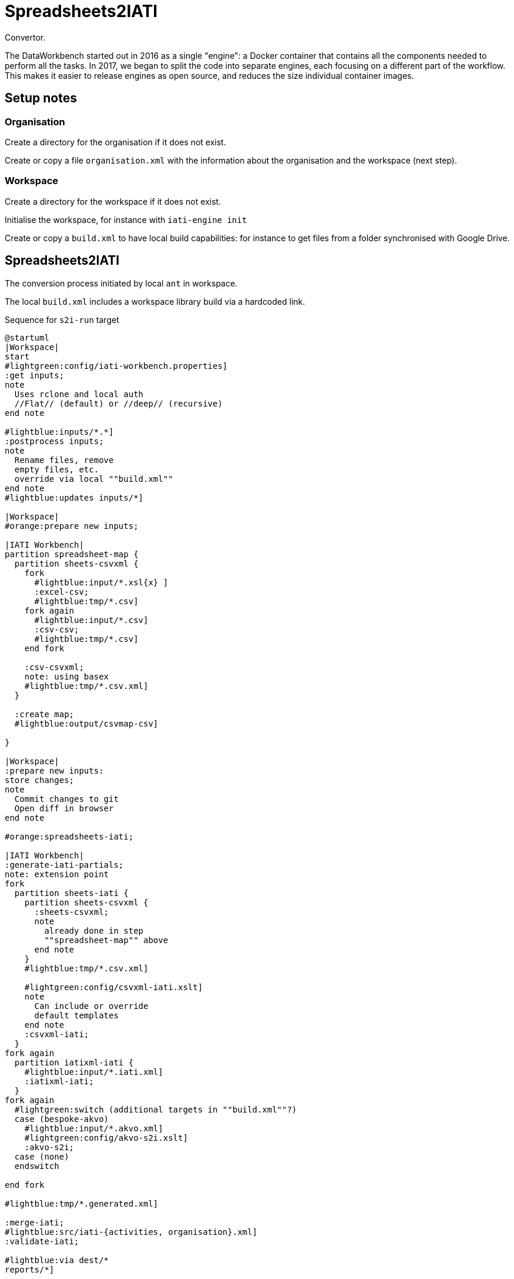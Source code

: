 = Spreadsheets2IATI

Convertor.

The DataWorkbench started out in 2016 as a single "engine": a Docker container that contains all the components needed to perform all the tasks.
In 2017, we began to split the code into separate engines, each focusing on a different part of the workflow.
This makes it easier to release engines as open source, and reduces the size individual container images.

== Setup notes

=== Organisation

Create a directory for the organisation if it does not exist.

Create or copy a file `organisation.xml` with the information about the organisation and the workspace (next step).

=== Workspace

Create a directory for the workspace if it does not exist.

Initialise the workspace, for instance with `iati-engine init`

Create or copy a `build.xml` to have local build capabilities: for instance to get files from a folder synchronised with Google Drive.

== Spreadsheets2IATI

The conversion process initiated by local `ant` in workspace.

The local `build.xml` includes a workspace library build via a hardcoded link.

.Sequence for `s2i-run` target
[plantuml]
....
@startuml
|Workspace|
start
#lightgreen:config/iati-workbench.properties]
:get inputs;
note
  Uses rclone and local auth
  //Flat// (default) or //deep// (recursive)
end note

#lightblue:inputs/*.*]
:postprocess inputs;
note
  Rename files, remove
  empty files, etc. 
  override via local ""build.xml""
end note
#lightblue:updates inputs/*]

|Workspace|
#orange:prepare new inputs;

|IATI Workbench|
partition spreadsheet-map {
  partition sheets-csvxml {
    fork
      #lightblue:input/*.xsl{x} ]
      :excel-csv;
      #lightblue:tmp/*.csv]
    fork again
      #lightblue:input/*.csv]
      :csv-csv;
      #lightblue:tmp/*.csv]
    end fork
    
    :csv-csvxml;
    note: using basex
    #lightblue:tmp/*.csv.xml]
  }
  
  :create map;
  #lightblue:output/csvmap-csv]
  
}

|Workspace|
:prepare new inputs:
store changes;
note
  Commit changes to git
  Open diff in browser
end note

#orange:spreadsheets-iati;

|IATI Workbench|
:generate-iati-partials;
note: extension point
fork
  partition sheets-iati {
    partition sheets-csvxml {
      :sheets-csvxml;
      note
        already done in step
        ""spreadsheet-map"" above
      end note
    }
    #lightblue:tmp/*.csv.xml]
    
    #lightgreen:config/csvxml-iati.xslt]
    note
      Can include or override
      default templates
    end note
    :csvxml-iati;
  }
fork again
  partition iatixml-iati {
    #lightblue:input/*.iati.xml]
    :iatixml-iati;
  }
fork again
  #lightgreen:switch (additional targets in ""build.xml""?)
  case (bespoke-akvo)
    #lightblue:input/*.akvo.xml]
    #lightgreen:config/akvo-s2i.xslt]
    :akvo-s2i;
  case (none)
  endswitch

end fork

#lightblue:tmp/*.generated.xml]

:merge-iati;
#lightblue:src/iati-{activities, organisation}.xml]
:validate-iati;

#lightblue:via dest/*
reports/*]

:filter-activities;

#lightblue:src/iati-{activities,organisation}.xml
output/iati-activities{,.invalid}.xml
reports/*]

|Workspace|
:postprocess iati;
note
  Fix known data errors, 
  anonymisation, etc
  override via local ""build.xml""
end note

|Workspace|
:open reports;
note
  Open all feedback files
  in a browser
end note

|Workspace|
stop
@enduml
....
